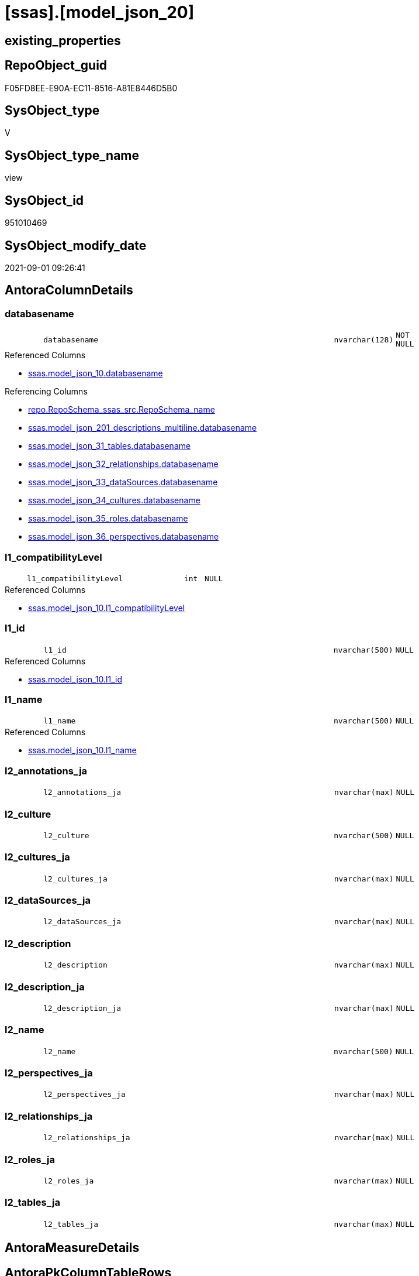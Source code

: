 = [ssas].[model_json_20]

== existing_properties

// tag::existing_properties[]
:ExistsProperty--antorareferencedlist:
:ExistsProperty--antorareferencinglist:
:ExistsProperty--is_repo_managed:
:ExistsProperty--is_ssas:
:ExistsProperty--referencedobjectlist:
:ExistsProperty--sql_modules_definition:
:ExistsProperty--FK:
:ExistsProperty--AntoraIndexList:
:ExistsProperty--Columns:
// end::existing_properties[]

== RepoObject_guid

// tag::RepoObject_guid[]
F05FD8EE-E90A-EC11-8516-A81E8446D5B0
// end::RepoObject_guid[]

== SysObject_type

// tag::SysObject_type[]
V 
// end::SysObject_type[]

== SysObject_type_name

// tag::SysObject_type_name[]
view
// end::SysObject_type_name[]

== SysObject_id

// tag::SysObject_id[]
951010469
// end::SysObject_id[]

== SysObject_modify_date

// tag::SysObject_modify_date[]
2021-09-01 09:26:41
// end::SysObject_modify_date[]

== AntoraColumnDetails

// tag::AntoraColumnDetails[]
[#column-databasename]
=== databasename

[cols="d,8m,m,m,m,d"]
|===
|
|databasename
|nvarchar(128)
|NOT NULL
|
|
|===

.Referenced Columns
--
* xref:ssas.model_json_10.adoc#column-databasename[+ssas.model_json_10.databasename+]
--

.Referencing Columns
--
* xref:repo.RepoSchema_ssas_src.adoc#column-RepoSchema_name[+repo.RepoSchema_ssas_src.RepoSchema_name+]
* xref:ssas.model_json_201_descriptions_multiline.adoc#column-databasename[+ssas.model_json_201_descriptions_multiline.databasename+]
* xref:ssas.model_json_31_tables.adoc#column-databasename[+ssas.model_json_31_tables.databasename+]
* xref:ssas.model_json_32_relationships.adoc#column-databasename[+ssas.model_json_32_relationships.databasename+]
* xref:ssas.model_json_33_dataSources.adoc#column-databasename[+ssas.model_json_33_dataSources.databasename+]
* xref:ssas.model_json_34_cultures.adoc#column-databasename[+ssas.model_json_34_cultures.databasename+]
* xref:ssas.model_json_35_roles.adoc#column-databasename[+ssas.model_json_35_roles.databasename+]
* xref:ssas.model_json_36_perspectives.adoc#column-databasename[+ssas.model_json_36_perspectives.databasename+]
--


[#column-l1_compatibilityLevel]
=== l1_compatibilityLevel

[cols="d,8m,m,m,m,d"]
|===
|
|l1_compatibilityLevel
|int
|NULL
|
|
|===

.Referenced Columns
--
* xref:ssas.model_json_10.adoc#column-l1_compatibilityLevel[+ssas.model_json_10.l1_compatibilityLevel+]
--


[#column-l1_id]
=== l1_id

[cols="d,8m,m,m,m,d"]
|===
|
|l1_id
|nvarchar(500)
|NULL
|
|
|===

.Referenced Columns
--
* xref:ssas.model_json_10.adoc#column-l1_id[+ssas.model_json_10.l1_id+]
--


[#column-l1_name]
=== l1_name

[cols="d,8m,m,m,m,d"]
|===
|
|l1_name
|nvarchar(500)
|NULL
|
|
|===

.Referenced Columns
--
* xref:ssas.model_json_10.adoc#column-l1_name[+ssas.model_json_10.l1_name+]
--


[#column-l2_annotations_ja]
=== l2_annotations_ja

[cols="d,8m,m,m,m,d"]
|===
|
|l2_annotations_ja
|nvarchar(max)
|NULL
|
|
|===


[#column-l2_culture]
=== l2_culture

[cols="d,8m,m,m,m,d"]
|===
|
|l2_culture
|nvarchar(500)
|NULL
|
|
|===


[#column-l2_cultures_ja]
=== l2_cultures_ja

[cols="d,8m,m,m,m,d"]
|===
|
|l2_cultures_ja
|nvarchar(max)
|NULL
|
|
|===


[#column-l2_dataSources_ja]
=== l2_dataSources_ja

[cols="d,8m,m,m,m,d"]
|===
|
|l2_dataSources_ja
|nvarchar(max)
|NULL
|
|
|===


[#column-l2_description]
=== l2_description

[cols="d,8m,m,m,m,d"]
|===
|
|l2_description
|nvarchar(max)
|NULL
|
|
|===


[#column-l2_description_ja]
=== l2_description_ja

[cols="d,8m,m,m,m,d"]
|===
|
|l2_description_ja
|nvarchar(max)
|NULL
|
|
|===


[#column-l2_name]
=== l2_name

[cols="d,8m,m,m,m,d"]
|===
|
|l2_name
|nvarchar(500)
|NULL
|
|
|===


[#column-l2_perspectives_ja]
=== l2_perspectives_ja

[cols="d,8m,m,m,m,d"]
|===
|
|l2_perspectives_ja
|nvarchar(max)
|NULL
|
|
|===


[#column-l2_relationships_ja]
=== l2_relationships_ja

[cols="d,8m,m,m,m,d"]
|===
|
|l2_relationships_ja
|nvarchar(max)
|NULL
|
|
|===


[#column-l2_roles_ja]
=== l2_roles_ja

[cols="d,8m,m,m,m,d"]
|===
|
|l2_roles_ja
|nvarchar(max)
|NULL
|
|
|===


[#column-l2_tables_ja]
=== l2_tables_ja

[cols="d,8m,m,m,m,d"]
|===
|
|l2_tables_ja
|nvarchar(max)
|NULL
|
|
|===


// end::AntoraColumnDetails[]

== AntoraMeasureDetails

// tag::AntoraMeasureDetails[]

// end::AntoraMeasureDetails[]

== AntoraPkColumnTableRows

// tag::AntoraPkColumnTableRows[]















// end::AntoraPkColumnTableRows[]

== AntoraNonPkColumnTableRows

// tag::AntoraNonPkColumnTableRows[]
|
|<<column-databasename>>
|nvarchar(128)
|NOT NULL
|
|

|
|<<column-l1_compatibilityLevel>>
|int
|NULL
|
|

|
|<<column-l1_id>>
|nvarchar(500)
|NULL
|
|

|
|<<column-l1_name>>
|nvarchar(500)
|NULL
|
|

|
|<<column-l2_annotations_ja>>
|nvarchar(max)
|NULL
|
|

|
|<<column-l2_culture>>
|nvarchar(500)
|NULL
|
|

|
|<<column-l2_cultures_ja>>
|nvarchar(max)
|NULL
|
|

|
|<<column-l2_dataSources_ja>>
|nvarchar(max)
|NULL
|
|

|
|<<column-l2_description>>
|nvarchar(max)
|NULL
|
|

|
|<<column-l2_description_ja>>
|nvarchar(max)
|NULL
|
|

|
|<<column-l2_name>>
|nvarchar(500)
|NULL
|
|

|
|<<column-l2_perspectives_ja>>
|nvarchar(max)
|NULL
|
|

|
|<<column-l2_relationships_ja>>
|nvarchar(max)
|NULL
|
|

|
|<<column-l2_roles_ja>>
|nvarchar(max)
|NULL
|
|

|
|<<column-l2_tables_ja>>
|nvarchar(max)
|NULL
|
|

// end::AntoraNonPkColumnTableRows[]

== AntoraIndexList

// tag::AntoraIndexList[]

[#index-idx_model_json_202x_1]
=== idx_model_json_20++__++1

* IndexSemanticGroup: xref:other/IndexSemanticGroup.adoc#openingbracketnoblankgroupclosingbracket[no_group]
+
--
* <<column-databasename>>; nvarchar(128)
--
* PK, Unique, Real: 0, 0, 0

// end::AntoraIndexList[]

== AntoraParameterList

// tag::AntoraParameterList[]

// end::AntoraParameterList[]

== Other tags

source: property.RepoObjectProperty_cross As rop_cross


=== AdocUspSteps

// tag::adocuspsteps[]

// end::adocuspsteps[]


=== AntoraReferencedList

// tag::antorareferencedlist[]
* xref:ssas.model_json_10.adoc[]
// end::antorareferencedlist[]


=== AntoraReferencingList

// tag::antorareferencinglist[]
* xref:repo.RepoSchema_ssas_src.adoc[]
* xref:ssas.model_json_201_descriptions_multiline.adoc[]
* xref:ssas.model_json_31_tables.adoc[]
* xref:ssas.model_json_32_relationships.adoc[]
* xref:ssas.model_json_33_dataSources.adoc[]
* xref:ssas.model_json_34_cultures.adoc[]
* xref:ssas.model_json_35_roles.adoc[]
* xref:ssas.model_json_36_perspectives.adoc[]
// end::antorareferencinglist[]


=== Description

// tag::description[]

// end::description[]


=== exampleUsage

// tag::exampleusage[]

// end::exampleusage[]


=== exampleUsage_2

// tag::exampleusage_2[]

// end::exampleusage_2[]


=== exampleUsage_3

// tag::exampleusage_3[]

// end::exampleusage_3[]


=== exampleUsage_4

// tag::exampleusage_4[]

// end::exampleusage_4[]


=== exampleUsage_5

// tag::exampleusage_5[]

// end::exampleusage_5[]


=== exampleWrong_Usage

// tag::examplewrong_usage[]

// end::examplewrong_usage[]


=== has_execution_plan_issue

// tag::has_execution_plan_issue[]

// end::has_execution_plan_issue[]


=== has_get_referenced_issue

// tag::has_get_referenced_issue[]

// end::has_get_referenced_issue[]


=== has_history

// tag::has_history[]

// end::has_history[]


=== has_history_columns

// tag::has_history_columns[]

// end::has_history_columns[]


=== InheritanceType

// tag::inheritancetype[]

// end::inheritancetype[]


=== is_persistence

// tag::is_persistence[]

// end::is_persistence[]


=== is_persistence_check_duplicate_per_pk

// tag::is_persistence_check_duplicate_per_pk[]

// end::is_persistence_check_duplicate_per_pk[]


=== is_persistence_check_for_empty_source

// tag::is_persistence_check_for_empty_source[]

// end::is_persistence_check_for_empty_source[]


=== is_persistence_delete_changed

// tag::is_persistence_delete_changed[]

// end::is_persistence_delete_changed[]


=== is_persistence_delete_missing

// tag::is_persistence_delete_missing[]

// end::is_persistence_delete_missing[]


=== is_persistence_insert

// tag::is_persistence_insert[]

// end::is_persistence_insert[]


=== is_persistence_truncate

// tag::is_persistence_truncate[]

// end::is_persistence_truncate[]


=== is_persistence_update_changed

// tag::is_persistence_update_changed[]

// end::is_persistence_update_changed[]


=== is_repo_managed

// tag::is_repo_managed[]
0
// end::is_repo_managed[]


=== is_ssas

// tag::is_ssas[]
0
// end::is_ssas[]


=== microsoft_database_tools_support

// tag::microsoft_database_tools_support[]

// end::microsoft_database_tools_support[]


=== MS_Description

// tag::ms_description[]

// end::ms_description[]


=== persistence_source_RepoObject_fullname

// tag::persistence_source_repoobject_fullname[]

// end::persistence_source_repoobject_fullname[]


=== persistence_source_RepoObject_fullname2

// tag::persistence_source_repoobject_fullname2[]

// end::persistence_source_repoobject_fullname2[]


=== persistence_source_RepoObject_guid

// tag::persistence_source_repoobject_guid[]

// end::persistence_source_repoobject_guid[]


=== persistence_source_RepoObject_xref

// tag::persistence_source_repoobject_xref[]

// end::persistence_source_repoobject_xref[]


=== pk_index_guid

// tag::pk_index_guid[]

// end::pk_index_guid[]


=== pk_IndexPatternColumnDatatype

// tag::pk_indexpatterncolumndatatype[]

// end::pk_indexpatterncolumndatatype[]


=== pk_IndexPatternColumnName

// tag::pk_indexpatterncolumnname[]

// end::pk_indexpatterncolumnname[]


=== pk_IndexSemanticGroup

// tag::pk_indexsemanticgroup[]

// end::pk_indexsemanticgroup[]


=== ReferencedObjectList

// tag::referencedobjectlist[]
* [ssas].[model_json_10]
// end::referencedobjectlist[]


=== usp_persistence_RepoObject_guid

// tag::usp_persistence_repoobject_guid[]

// end::usp_persistence_repoobject_guid[]


=== UspExamples

// tag::uspexamples[]

// end::uspexamples[]


=== UspParameters

// tag::uspparameters[]

// end::uspparameters[]

== Boolean Attributes

source: property.RepoObjectProperty WHERE property_int = 1

// tag::boolean_attributes[]

// end::boolean_attributes[]

== sql_modules_definition

// tag::sql_modules_definition[]
[%collapsible]
=======
[source,sql]
----

/*
Select
    Distinct
    j2.[Key]
  , j2.Type
From
    ssas.model_json_10 As T1
    Cross Apply OpenJson ( T1.l1_model_j )
                --As j1
                --Cross Apply OpenJson ( j1.Value )
                       As j2
order by j2.[Key]
Go

Select
    T1.*
  , j2.*
From
    ssas.model_json_10 As T1
    Cross Apply OpenJson ( T1.l1_model_j )
                --As j1
                --Cross Apply OpenJson ( j1.Value ) 
                       As j2
Go

*/

CREATE View ssas.model_json_20
As
Select
    --T1.*
    --, j2.*
    T1.databasename
  , T1.l1_name
  , T1.l1_compatibilityLevel
  , T1.l1_id
  --, T1.l1_model_j
  , j2.l2_name
  , j2.l2_annotations_ja
  , j2.l2_culture
  , j2.l2_cultures_ja
  , j2.l2_dataSources_ja
  , j2.l2_description
  , j2.l2_description_ja
  , j2.l2_perspectives_ja
  , j2.l2_relationships_ja
  , j2.l2_roles_ja
  , j2.l2_tables_ja
From
    ssas.model_json_10 As T1
    Cross Apply
    OpenJson ( T1.l1_model_j )
    --As j1
    --Cross Apply
    --OpenJson ( j1.Value )
    With
    (
        l2_name NVarchar ( 500 ) N'$.name'
      , l2_annotations_ja NVarchar ( Max ) N'$.annotations' As Json
      , l2_culture NVarchar ( 500 ) N'$.culture'
      , l2_cultures_ja NVarchar ( Max ) N'$.cultures' As Json
      , l2_dataSources_ja NVarchar ( Max ) N'$.dataSources' As Json
      , l2_description NVarchar ( Max ) N'$.description'
      , l2_description_ja NVarchar ( Max ) N'$.description' As Json
      , l2_perspectives_ja NVarchar ( Max ) N'$.perspectives' As Json
      , l2_relationships_ja NVarchar ( Max ) N'$.relationships' As Json
      , l2_roles_ja NVarchar ( Max ) N'$.roles' As Json
      , l2_tables_ja NVarchar ( Max ) N'$.tables' As Json
    --, l2_calculationGroups_ja NVarchar ( Max ) N'$.calculationGroups' As Json --?, not used in my models
    )                  As j2

----
=======
// end::sql_modules_definition[]


